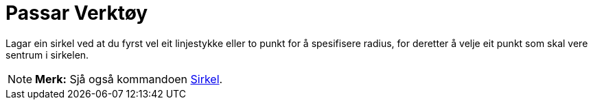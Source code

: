 = Passar Verktøy
:page-en: tools/Compass
ifdef::env-github[:imagesdir: /nn/modules/ROOT/assets/images]

Lagar ein sirkel ved at du fyrst vel eit linjestykke eller to punkt for å spesifisere radius, for deretter å velje eit
punkt som skal vere sentrum i sirkelen.

[NOTE]
====

*Merk:* Sjå også kommandoen xref:/commands/Sirkel.adoc[Sirkel].

====
